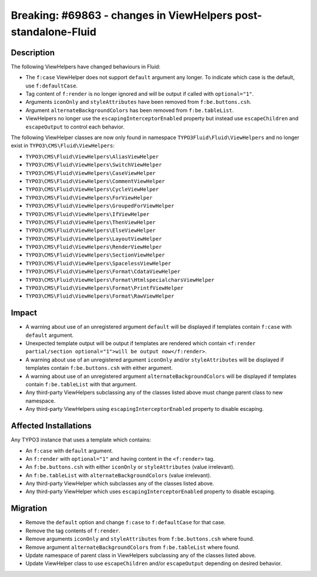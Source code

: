 ===============================================================
Breaking: #69863 - changes in ViewHelpers post-standalone-Fluid
===============================================================

Description
===========

The following ViewHelpers have changed behaviours in Fluid:

* The ``f:case`` ViewHelper does not support ``default`` argument any longer. To indicate which case is the default, use ``f:defaultCase``.
* Tag content of ``f:render`` is no longer ignored and will be output if called with ``optional="1"``.
* Arguments ``iconOnly`` and ``styleAttributes`` have been removed from ``f:be.buttons.csh``.
* Argument ``alternateBackgroundColors`` has been removed from ``f:be.tableList``.
* ViewHelpers no longer use the ``escapingInterceptorEnabled`` property but instead use ``escapeChildren`` and ``escapeOutput`` to control each behavior.

The following ViewHelper classes are now only found in namespace ``TYPO3Fluid\Fluid\ViewHelpers`` and no longer exist in ``TYPO3\CMS\Fluid\ViewHelpers``:

* ``TYPO3\CMS\Fluid\ViewHelpers\AliasViewHelper``
* ``TYPO3\CMS\Fluid\ViewHelpers\SwitchViewHelper``
* ``TYPO3\CMS\Fluid\ViewHelpers\CaseViewHelper``
* ``TYPO3\CMS\Fluid\ViewHelpers\CommentViewHelper``
* ``TYPO3\CMS\Fluid\ViewHelpers\CycleViewHelper``
* ``TYPO3\CMS\Fluid\ViewHelpers\ForViewHelper``
* ``TYPO3\CMS\Fluid\ViewHelpers\GroupedForViewHelper``
* ``TYPO3\CMS\Fluid\ViewHelpers\IfViewHelper``
* ``TYPO3\CMS\Fluid\ViewHelpers\ThenViewHelper``
* ``TYPO3\CMS\Fluid\ViewHelpers\ElseViewHelper``
* ``TYPO3\CMS\Fluid\ViewHelpers\LayoutViewHelper``
* ``TYPO3\CMS\Fluid\ViewHelpers\RenderViewHelper``
* ``TYPO3\CMS\Fluid\ViewHelpers\SectionViewHelper``
* ``TYPO3\CMS\Fluid\ViewHelpers\SpacelessViewHelper``
* ``TYPO3\CMS\Fluid\ViewHelpers\Format\CdataViewHelper``
* ``TYPO3\CMS\Fluid\ViewHelpers\Format\HtmlspecialcharsViewHelper``
* ``TYPO3\CMS\Fluid\ViewHelpers\Format\PrintfViewHelper``
* ``TYPO3\CMS\Fluid\ViewHelpers\Format\RawViewHelper``

Impact
======

* A warning about use of an unregistered argument ``default`` will be displayed if templates contain ``f:case`` with ``default`` argument.
* Unexpected template output will be output if templates are rendered which contain ``<f:render partial/section optional="1">will be output now</f:render>``.
* A warning about use of an unregistered argument ``iconOnly`` and/or ``styleAttributes`` will be displayed if templates contain ``f:be.buttons.csh`` with either argument.
* A warning about use of an unregistered argument ``alternateBackgroundColors`` will be displayed if templates contain ``f:be.tableList`` with that argument.
* Any third-party ViewHelpers subclassing any of the classes listed above must change parent class to new namespace.
* Any third-party ViewHelpers using ``escapingInterceptorEnabled`` property to disable escaping.


Affected Installations
======================

Any TYPO3 instance that uses a template which contains:

* An ``f:case`` with ``default`` argument.
* An ``f:render`` with ``optional="1"`` and having content in the ``<f:render>`` tag.
* An ``f:be.buttons.csh`` with either ``iconOnly`` or ``styleAttributes`` (value irrelevant).
* An ``f:be.tableList`` with ``alternateBackgroundColors`` (value irrelevant).
* Any third-party ViewHelper which subclasses any of the classes listed above.
* Any third-party ViewHelper which uses ``escapingInterceptorEnabled`` property to disable escaping.


Migration
=========

* Remove the ``default`` option and change ``f:case`` to ``f:defaultCase`` for that case.
* Remove the tag contents of ``f:render``.
* Remove arguments ``iconOnly`` and ``styleAttributes`` from ``f:be.buttons.csh`` where found.
* Remove argument ``alternateBackgroundColors`` from ``f:be.tableList`` where found.
* Update namespace of parent class in ViewHelpers subclassing any of the classes listed above.
* Update ViewHelper class to use ``escapeChildren`` and/or ``escapeOutput`` depending on desired behavior.
